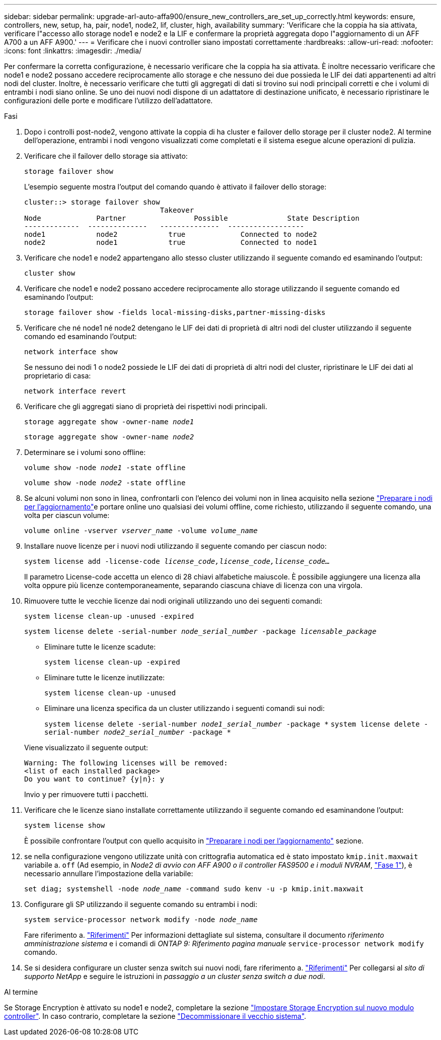 ---
sidebar: sidebar 
permalink: upgrade-arl-auto-affa900/ensure_new_controllers_are_set_up_correctly.html 
keywords: ensure, controllers, new, setup, ha, pair, node1, node2, lif, cluster, high, availability 
summary: 'Verificare che la coppia ha sia attivata, verificare l"accesso allo storage node1 e node2 e la LIF e confermare la proprietà aggregata dopo l"aggiornamento di un AFF A700 a un AFF A900.' 
---
= Verificare che i nuovi controller siano impostati correttamente
:hardbreaks:
:allow-uri-read: 
:nofooter: 
:icons: font
:linkattrs: 
:imagesdir: ./media/


[role="lead"]
Per confermare la corretta configurazione, è necessario verificare che la coppia ha sia attivata. È inoltre necessario verificare che node1 e node2 possano accedere reciprocamente allo storage e che nessuno dei due possieda le LIF dei dati appartenenti ad altri nodi del cluster. Inoltre, è necessario verificare che tutti gli aggregati di dati si trovino sui nodi principali corretti e che i volumi di entrambi i nodi siano online. Se uno dei nuovi nodi dispone di un adattatore di destinazione unificato, è necessario ripristinare le configurazioni delle porte e modificare l'utilizzo dell'adattatore.

.Fasi
. Dopo i controlli post-node2, vengono attivate la coppia di ha cluster e failover dello storage per il cluster node2. Al termine dell'operazione, entrambi i nodi vengono visualizzati come completati e il sistema esegue alcune operazioni di pulizia.
. Verificare che il failover dello storage sia attivato:
+
`storage failover show`

+
L'esempio seguente mostra l'output del comando quando è attivato il failover dello storage:

+
[listing]
----
cluster::> storage failover show
                                Takeover
Node	         Partner	        Possible	      State Description
-------------  --------------   --------------  ------------------
node1	         node2            true	           Connected to node2
node2	         node1            true	           Connected to node1
----
. Verificare che node1 e node2 appartengano allo stesso cluster utilizzando il seguente comando ed esaminando l'output:
+
`cluster show`

. Verificare che node1 e node2 possano accedere reciprocamente allo storage utilizzando il seguente comando ed esaminando l'output:
+
`storage failover show -fields local-missing-disks,partner-missing-disks`

. Verificare che né node1 né node2 detengano le LIF dei dati di proprietà di altri nodi del cluster utilizzando il seguente comando ed esaminando l'output:
+
`network interface show`

+
Se nessuno dei nodi 1 o node2 possiede le LIF dei dati di proprietà di altri nodi del cluster, ripristinare le LIF dei dati al proprietario di casa:

+
`network interface revert`

. Verificare che gli aggregati siano di proprietà dei rispettivi nodi principali.
+
`storage aggregate show -owner-name _node1_`

+
`storage aggregate show -owner-name _node2_`

. Determinare se i volumi sono offline:
+
`volume show -node _node1_ -state offline`

+
`volume show -node _node2_ -state offline`

. Se alcuni volumi non sono in linea, confrontarli con l'elenco dei volumi non in linea acquisito nella sezione link:prepare_nodes_for_upgrade.html["Preparare i nodi per l'aggiornamento"]e portare online uno qualsiasi dei volumi offline, come richiesto, utilizzando il seguente comando, una volta per ciascun volume:
+
`volume online -vserver _vserver_name_ -volume _volume_name_`

. Installare nuove licenze per i nuovi nodi utilizzando il seguente comando per ciascun nodo:
+
`system license add -license-code _license_code,license_code,license_code..._`

+
Il parametro License-code accetta un elenco di 28 chiavi alfabetiche maiuscole. È possibile aggiungere una licenza alla volta oppure più licenze contemporaneamente, separando ciascuna chiave di licenza con una virgola.

. Rimuovere tutte le vecchie licenze dai nodi originali utilizzando uno dei seguenti comandi:
+
`system license clean-up -unused -expired`

+
`system license delete -serial-number _node_serial_number_ -package _licensable_package_`

+
--
** Eliminare tutte le licenze scadute:
+
`system license clean-up -expired`

** Eliminare tutte le licenze inutilizzate:
+
`system license clean-up -unused`

** Eliminare una licenza specifica da un cluster utilizzando i seguenti comandi sui nodi:
+
`system license delete -serial-number _node1_serial_number_ -package *`
`system license delete -serial-number _node2_serial_number_ -package *`



--
+
Viene visualizzato il seguente output:

+
[listing]
----
Warning: The following licenses will be removed:
<list of each installed package>
Do you want to continue? {y|n}: y
----
+
Invio `y` per rimuovere tutti i pacchetti.

. Verificare che le licenze siano installate correttamente utilizzando il seguente comando ed esaminandone l'output:
+
`system license show`

+
È possibile confrontare l'output con quello acquisito in link:prepare_nodes_for_upgrade.html["Preparare i nodi per l'aggiornamento"] sezione.

. [[unset_maxwait]] se nella configurazione vengono utilizzate unità con crittografia automatica ed è stato impostato `kmip.init.maxwait` variabile a. `off` (Ad esempio, in _Node2 di avvio con AFF A900 o il controller FAS9500 e i moduli NVRAM_, link:boot_node2_with_a900_controller_and_nvs.html#boot_node2_step1["Fase 1"]), è necessario annullare l'impostazione della variabile:
+
`set diag; systemshell -node _node_name_ -command sudo kenv -u -p kmip.init.maxwait`

. Configurare gli SP utilizzando il seguente comando su entrambi i nodi:
+
`system service-processor network modify -node _node_name_`

+
Fare riferimento a. link:other_references.html["Riferimenti"] Per informazioni dettagliate sul sistema, consultare il documento _riferimento amministrazione sistema_ e i comandi di _ONTAP 9: Riferimento pagina manuale_ `service-processor network modify` comando.

. Se si desidera configurare un cluster senza switch sui nuovi nodi, fare riferimento a. link:other_references.html["Riferimenti"] Per collegarsi al _sito di supporto NetApp_ e seguire le istruzioni in _passaggio a un cluster senza switch a due nodi_.


.Al termine
Se Storage Encryption è attivato su node1 e node2, completare la sezione link:set_up_storage_encryption_new_module.html["Impostare Storage Encryption sul nuovo modulo controller"]. In caso contrario, completare la sezione link:decommission_old_system.html["Decommissionare il vecchio sistema"].

